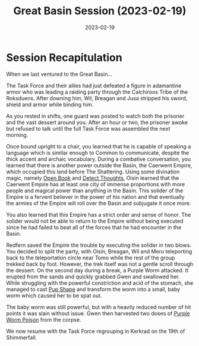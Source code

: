 #+title: Great Basin Session (2023-02-19)
#+date: 2023-02-19

* Session Recapitulation

When we last ventured to the Great Basin...

The Task Force and their allies had just defeated a figure in adamantine armor
who was leading a raiding party through the Calchiroos Tribe of the Roksduens.
After downing him, Wil, Breagan and Jusa stripped his sword, shield and armor
while binding him.

As you rested in shifts, one guard was posted to watch both the prisoner and the
vast dessert around you. After an hour or two, the prisoner awoke but refused to
talk until the full Task Force was assembled the next morning.

Once bound upright to a chair, you learned that he is capable of speaking a
language which is similar enough to Common to communicate, despite the thick
accent and archaic vocabulary. During a combative conversation, you learned that
there is another power outside the Basin, the Caerwent Empire, which occupied
this land before The Shattering. Using some divination magic, namely [[https://aonprd.com/SpellDisplay.aspx?ItemName=Open%20Book][Open Book]]
and [[https://aonprd.com/SpellDisplay.aspx?ItemName=Detect%20Thoughts][Detect Thoughts]], Oisin learned that the Caerwent Empire has at least one
city of immense proportions with more people and magical power than anything in
the Basin. This solider of the Empire is a fervent believer in the power of his
nation and that eventually the armies of the Empire will roll over the Basin and
subjugate it once more.

You also learned that this Empire has a strict order and sense of honor. The
solider would not be able to return to the Empire without being executed since
he had failed to beat all of the forces that he had encounter in the Basin.

Redfern saved the Empire the trouble by executing the solider in two blows. You
decided to split the party, with Oisin, Breagan, Wil and Meru teleporting back
to the teleportation circle near Tomo while the rest of the group trekked back
by foot. However, the trek itself was not a gentle scroll through the dessert.
On the second day during a break, a Purple Worm attacked. It erupted from the
sands and quickly grabbed Gwen and swallowed her. While struggling with the
powerful constriction and acid of the stomach, she managed to cast [[https://aonprd.com/SpellDisplay.aspx?ItemName=Pup%20Shape][Pup Shape]] and
transform the worm into a small, baby worm which caused her to be spat out.

The baby worm was still powerful, but with a heavily reduced number of hit
points it was slain without issue. Gwen then harvested two doses of [[https://aonprd.com/PoisonDisplay.aspx?ItemName=Purple%20Worm%20Poison][Purple Worm
Poison]] from the corpse.

We now resume with the Task Force regrouping in Kerkrad on the 19th of Shimmerfall.
